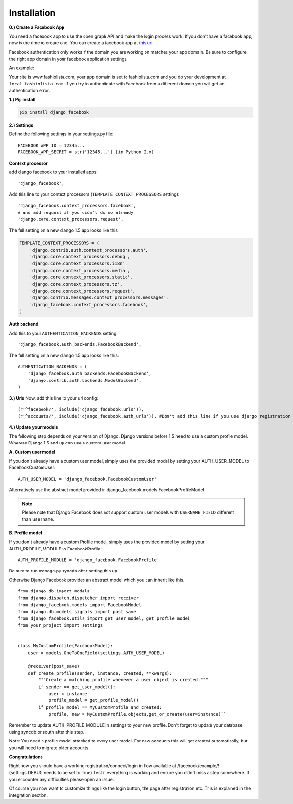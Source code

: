 Installation
------------

**0.) Create a Facebook App**

You need a facebook app to use the open graph API and make the login process work.
If you don't have a facebook app, now is the time to create one.
You can create a facebook app at `this url <http://www.facebook.com/developers/createapp.php>`_.

Facebook authentication only works if the domain you are working on matches your app domain.
Be sure to configure the right app domain in your facebook application settings.

An example:

Your site is www.fashiolista.com, your app domain is set to fashiolista.com and you do your development at ``local.fashiolista.com``.
If you try to authenticate with Facebook from a different domain you will get an authentication error.

**1.) Pip install**

.. code-block:: bash

    pip install django_facebook

**2.) Settings**

Define the following settings in your settings.py file:

::

    FACEBOOK_APP_ID = 12345...
    FACEBOOK_APP_SECRET = str('12345...') [in Python 2.x]

**Context processor**

add django facebook to your installed apps::

    'django_facebook',

Add this line to your context processors (``TEMPLATE_CONTEXT_PROCESSORS`` setting)::

    'django_facebook.context_processors.facebook',
    # and add request if you didn't do so already
    'django.core.context_processors.request',

The full setting on a new django 1.5 app looks like this

.. code-block:: python

  TEMPLATE_CONTEXT_PROCESSORS = (
      'django.contrib.auth.context_processors.auth',
      'django.core.context_processors.debug',
      'django.core.context_processors.i18n',
      'django.core.context_processors.media',
      'django.core.context_processors.static',
      'django.core.context_processors.tz',
      'django.core.context_processors.request',
      'django.contrib.messages.context_processors.messages',
      'django_facebook.context_processors.facebook',
  )

**Auth backend**

Add this to your ``AUTHENTICATION_BACKENDS`` setting::

    'django_facebook.auth_backends.FacebookBackend',

The full setting on a new django 1.5 app looks like this::

  AUTHENTICATION_BACKENDS = (
      'django_facebook.auth_backends.FacebookBackend',
      'django.contrib.auth.backends.ModelBackend',
  )


**3.) Urls**
Now, add this line to your url config::

    (r'^facebook/', include('django_facebook.urls')),
    (r'^accounts/', include('django_facebook.auth_urls')), #Don't add this line if you use django registration or userena for registration and auth.


**4.) Update your models**

The following step depends on your version of Django. Django versions before 1.5 need to use a custom profile model.
Whereas Django 1.5 and up can use a custom user model.

**A. Custom user model**

If you don't already have a custom user model, simply uses the provided model by setting your AUTH_USER_MODEL to FacebookCustomUser::

    AUTH_USER_MODEL = 'django_facebook.FacebookCustomUser'

Alternatively use the abstract model provided in django_facebook.models.FacebookProfileModel

.. note::
    Please note that Django Facebook does not support custom user models with ``USERNAME_FIELD`` different than ``username``.

**B. Profile model**

If you don't already have a custom Profile model, simply uses the provided model by setting your AUTH_PROFILE_MODULE to FacebookProfile::

    AUTH_PROFILE_MODULE = 'django_facebook.FacebookProfile'

Be sure to run manage.py syncdb after setting this up.

Otherwise Django Facebook provides an abstract model which you can inherit like this.
::
    from django.db import models
    from django.dispatch.dispatcher import receiver
    from django_facebook.models import FacebookModel
    from django.db.models.signals import post_save
    from django_facebook.utils import get_user_model, get_profile_model
    from your_project import settings


    class MyCustomProfile(FacebookModel):
        user = models.OneToOneField(settings.AUTH_USER_MODEL)

        @receiver(post_save)
        def create_profile(sender, instance, created, **kwargs):
            """Create a matching profile whenever a user object is created."""
            if sender == get_user_model():
                user = instance
                profile_model = get_profile_model()
            if profile_model == MyCustomProfile and created:
                profile, new = MyCustomProfile.objects.get_or_create(user=instance)``

Remember to update AUTH_PROFILE_MODULE in settings to your new profile.
Don't forget to update your database using syncdb or south after this step.

Note: You need a profile model attached to every user model. For new accounts this will get created automatically, but you will need to migrate older accounts.

**Congratulations**

Right now you should have a working registration/connect/login in flow available at /facebook/example/! (settings.DEBUG needs to be set to True)
Test if everything is working and ensure you didn't miss a step somewhere.
If you encounter any difficulties please open an issue.

Of course you now want to customize things like the login button, the page after registration etc.
This is explained in the integration section.
